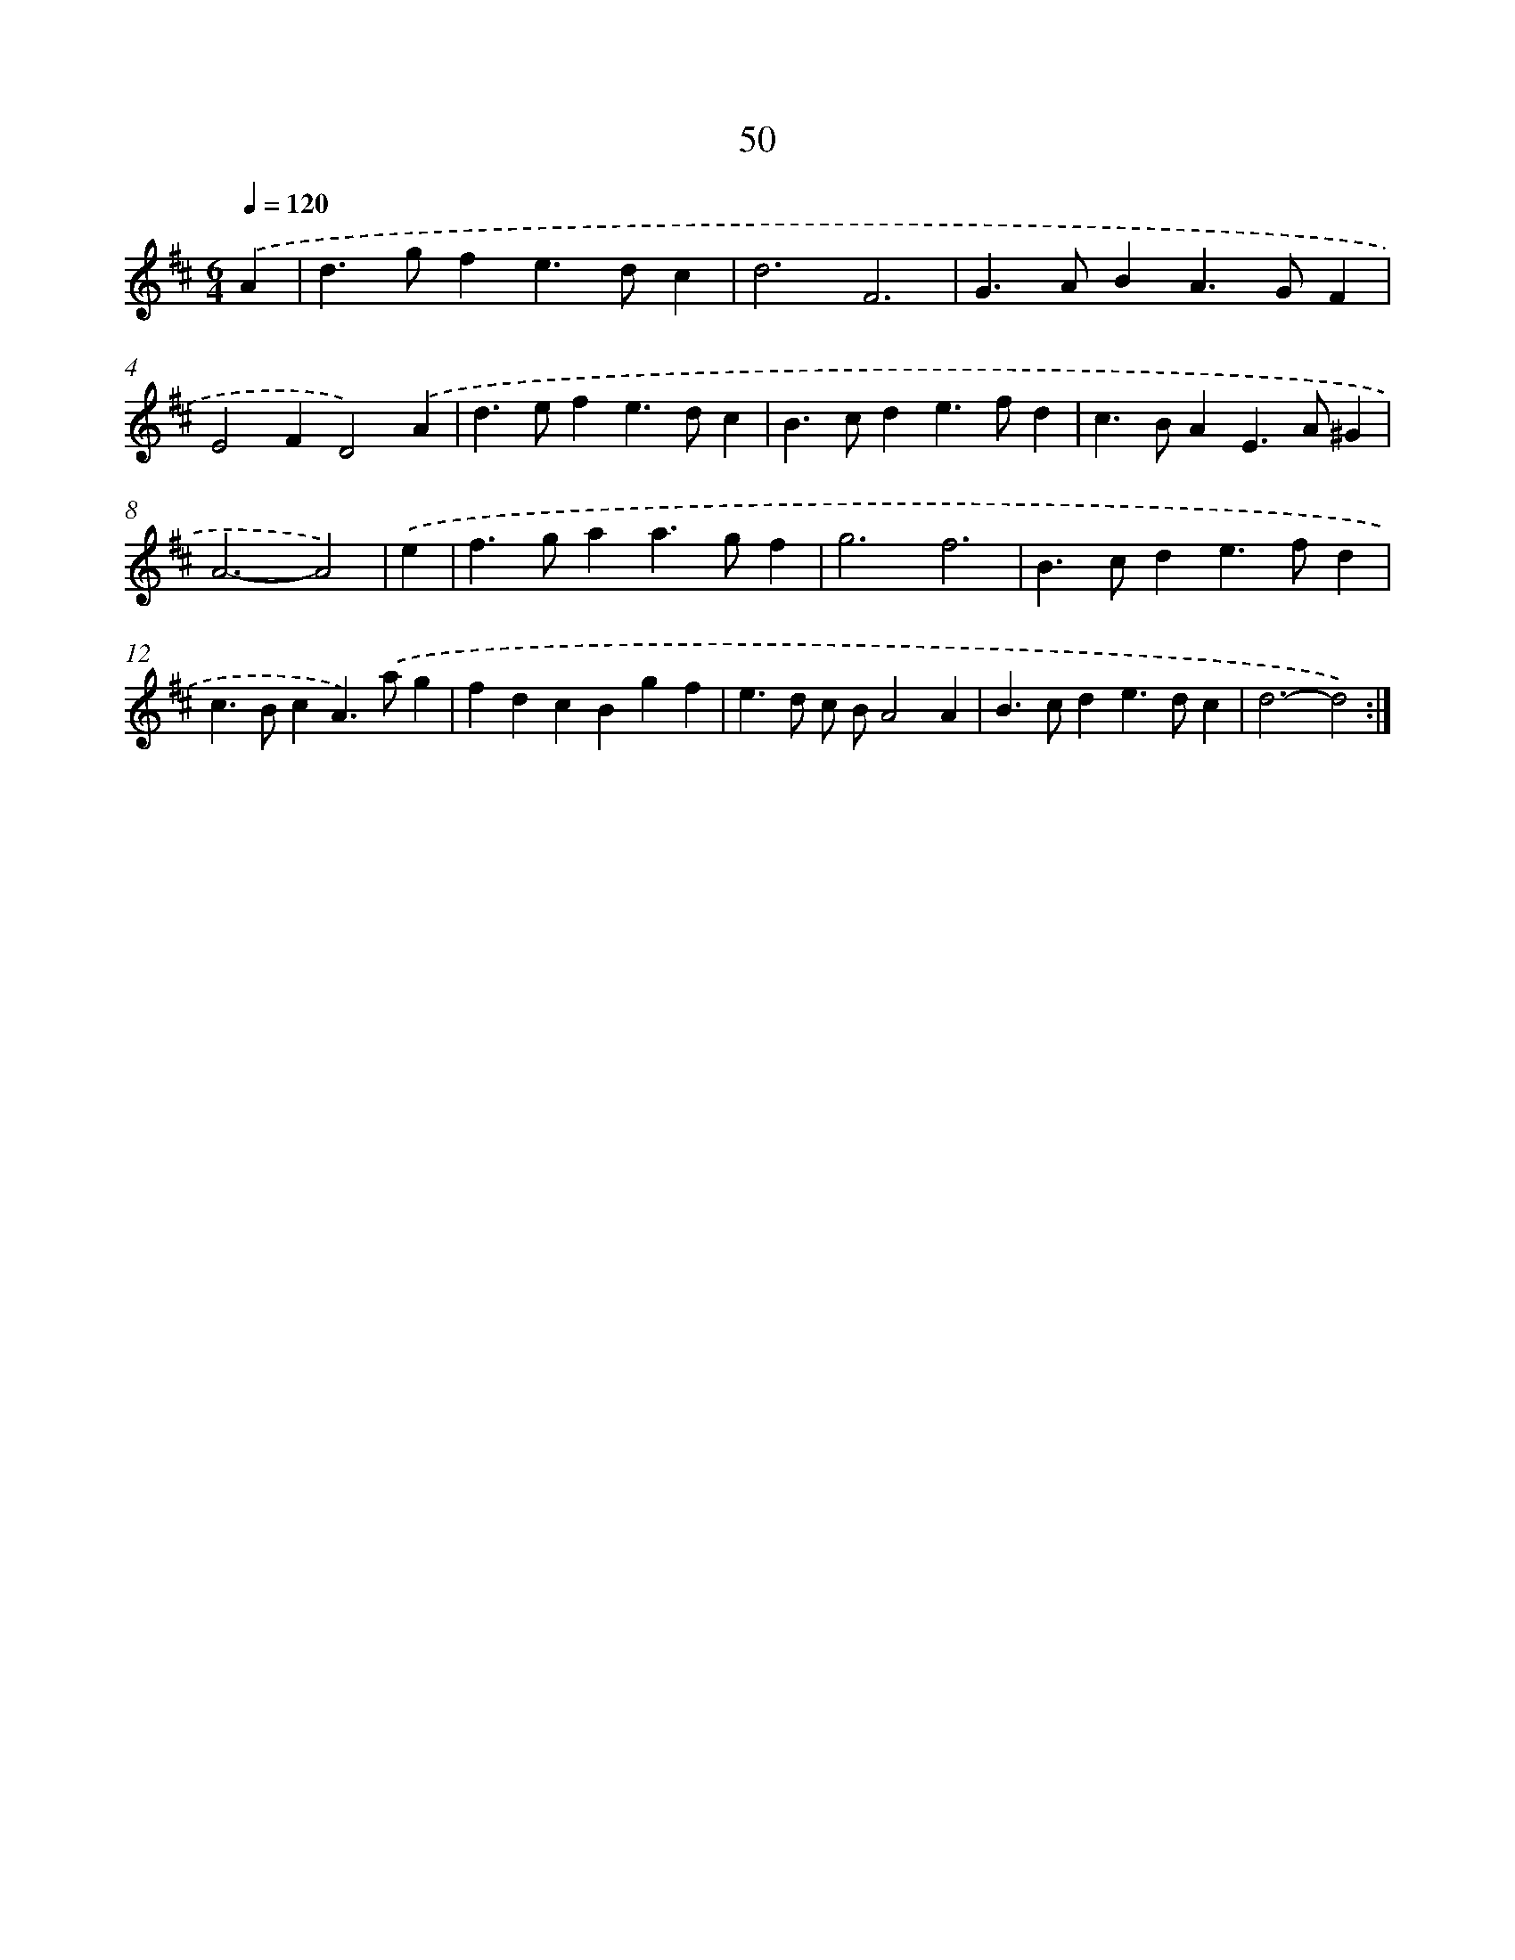 X: 11240
T: 50
%%abc-version 2.0
%%abcx-abcm2ps-target-version 5.9.1 (29 Sep 2008)
%%abc-creator hum2abc beta
%%abcx-conversion-date 2018/11/01 14:37:13
%%humdrum-veritas 2828659171
%%humdrum-veritas-data 1662025342
%%continueall 1
%%barnumbers 0
L: 1/4
M: 6/4
Q: 1/4=120
K: D clef=treble
.('A [I:setbarnb 1]|
d>gfe>dc |
d3F3 |
G>ABA>GF |
E2FD2).('A |
d>efe>dc |
B>cde>fd |
c>BAE>A^G |
A3-A2) |
.('e [I:setbarnb 9]|
f>gaa>gf |
g3f3 |
B>cde>fd |
c>BcA>).('ag |
fdcBgf |
e>d c/ B/A2A |
B>cde>dc |
d3-d2) :|]
